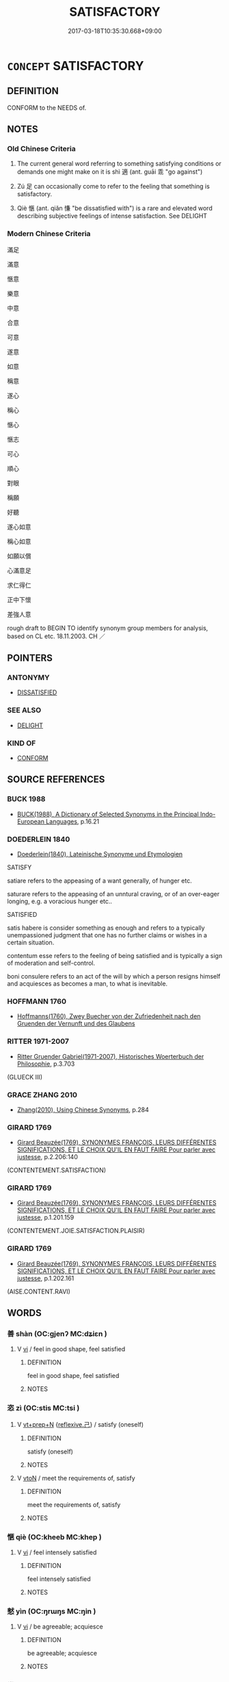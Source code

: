 # -*- mode: mandoku-tls-view -*-
#+TITLE: SATISFACTORY
#+DATE: 2017-03-18T10:35:30.668+09:00        
#+STARTUP: content
* =CONCEPT= SATISFACTORY
:PROPERTIES:
:CUSTOM_ID: uuid-bdc229bb-f9d0-42c8-aa80-087257089e55
:SYNONYM+:  ADEQUATE
:SYNONYM+:  ALL RIGHT
:SYNONYM+:  ACCEPTABLE
:SYNONYM+:  GOOD ENOUGH
:SYNONYM+:  SUFFICIENT
:SYNONYM+:  REASONABLE
:SYNONYM+:  QUITE GOOD
:SYNONYM+:  COMPETENT
:SYNONYM+:  FAIR
:SYNONYM+:  DECENT
:SYNONYM+:  AVERAGE
:SYNONYM+:  PASSABLE
:SYNONYM+:  FINE
:SYNONYM+:  IN ORDER
:SYNONYM+:  UP TO SCRATCH
:SYNONYM+:  UP TO THE MARK
:SYNONYM+:  UP TO STANDARD
:SYNONYM+:  UP TO PAR
:SYNONYM+:  INFORMAL OK
:SYNONYM+:  JAKE
:SYNONYM+:  HUNKY-DORY
:SYNONYM+:  SO-SO
:SYNONYM+:  'COMME CI
:SYNONYM+:  COMME ÇA'.
:TR_ZH: 滿足
:TR_OCH: 適
:END:
** DEFINITION

CONFORM to the NEEDS of.

** NOTES

*** Old Chinese Criteria
1. The current general word referring to something satisfying conditions or demands one might make on it is shì 適 (ant. guāi 乖 "go against")

2. Zú 足 can occasionally come to refer to the feeling that something is satisfactory.

3. Qiè 愜 (ant. qiǎn 慊 "be dissatisfied with") is a rare and elevated word describing subjective feelings of intense satisfaction. See DELIGHT

*** Modern Chinese Criteria
滿足

滿意

愜意

樂意

中意

合意

可意

遂意

如意

稱意

遂心

稱心

愜心

愜志

可心

順心

對眼

稱願

好聽

遂心如意

稱心如意

如願以償

心滿意足

求仁得仁

正中下懷

差強人意

rough draft to BEGIN TO identify synonym group members for analysis, based on CL etc. 18.11.2003. CH ／

** POINTERS
*** ANTONYMY
 - [[tls:concept:DISSATISFIED][DISSATISFIED]]

*** SEE ALSO
 - [[tls:concept:DELIGHT][DELIGHT]]

*** KIND OF
 - [[tls:concept:CONFORM][CONFORM]]

** SOURCE REFERENCES
*** BUCK 1988
 - [[cite:BUCK-1988][BUCK(1988), A Dictionary of Selected Synonyms in the Principal Indo-European Languages]], p.16.21

*** DOEDERLEIN 1840
 - [[cite:DOEDERLEIN-1840][Doederlein(1840), Lateinische Synonyme und Etymologien]]

SATISFY

satiare refers to the appeasing of a want generally, of hunger etc.

saturare refers to the appeasing of an unntural craving, or of an over-eager longing, e.g. a voracious hunger etc..



SATISFIED

satis habere is consider something as enough and refers to a typically unempassioned judgment that one has no further claims or wishes in a certain situation.

contentum esse refers to the feeling of being satisfied and is typically a sign of moderation and self-control.

boni consulere refers to an act of the will by which a person resigns himself and acquiesces as becomes a man, to what is inevitable.

*** HOFFMANN 1760
 - [[cite:HOFFMANN-1760][Hoffmanns(1760), Zwey Buecher von der Zufriedenheit nach den Gruenden der Vernunft und des Glaubens]]
*** RITTER 1971-2007
 - [[cite:RITTER-1971-2007][Ritter Gruender Gabriel(1971-2007), Historisches Woerterbuch der Philosophie]], p.3.703
 (GLUECK III)
*** GRACE ZHANG 2010
 - [[cite:GRACE-ZHANG-2010][Zhang(2010), Using Chinese Synonyms]], p.284

*** GIRARD 1769
 - [[cite:GIRARD-1769][Girard Beauzée(1769), SYNONYMES FRANÇOIS, LEURS DIFFÉRENTES SIGNIFICATIONS, ET LE CHOIX QU'IL EN FAUT FAIRE Pour parler avec justesse]], p.2.206:140
 (CONTENTEMENT.SATISFACTION)
*** GIRARD 1769
 - [[cite:GIRARD-1769][Girard Beauzée(1769), SYNONYMES FRANÇOIS, LEURS DIFFÉRENTES SIGNIFICATIONS, ET LE CHOIX QU'IL EN FAUT FAIRE Pour parler avec justesse]], p.1.201.159
 (CONTENTEMENT.JOIE.SATISFACTION.PLAISIR)
*** GIRARD 1769
 - [[cite:GIRARD-1769][Girard Beauzée(1769), SYNONYMES FRANÇOIS, LEURS DIFFÉRENTES SIGNIFICATIONS, ET LE CHOIX QU'IL EN FAUT FAIRE Pour parler avec justesse]], p.1.202.161
 (AISE.CONTENT.RAVI)
** WORDS
   :PROPERTIES:
   :VISIBILITY: children
   :END:
*** 善 shàn (OC:ɡjenʔ MC:dʑiɛn )
:PROPERTIES:
:CUSTOM_ID: uuid-ea94894d-59c9-408f-af06-65594aeace40
:Char+: 善(30,9/12) 
:GY_IDS+: uuid-9c10d3ad-bc3d-4cd2-b8c3-2c5452ed803a
:PY+: shàn     
:OC+: ɡjenʔ     
:MC+: dʑiɛn     
:END: 
**** V [[tls:syn-func::#uuid-c20780b3-41f9-491b-bb61-a269c1c4b48f][vi]] / feel in good shape, feel satisfied
:PROPERTIES:
:CUSTOM_ID: uuid-2aaabb92-a75d-4d90-8145-06bbbf7a2646
:END:
****** DEFINITION

feel in good shape, feel satisfied

****** NOTES

*** 恣 zì (OC:stis MC:tsi )
:PROPERTIES:
:CUSTOM_ID: uuid-f0d6c7dd-43d1-4998-a31a-99033ae59e19
:Char+: 恣(61,6/10) 
:GY_IDS+: uuid-818d0c67-8cc2-494b-a2cd-d4617db02842
:PY+: zì     
:OC+: stis     
:MC+: tsi     
:END: 
**** V [[tls:syn-func::#uuid-739c24ae-d585-4fff-9ac2-2547b1050f16][vt+prep+N]] {[[tls:sem-feat::#uuid-e25f252b-cbcf-4f45-8186-b4053f992543][reflexive.己]]} / satisfy (oneself)
:PROPERTIES:
:CUSTOM_ID: uuid-b49891ed-b3ff-473d-88e8-9a1e81437f06
:END:
****** DEFINITION

satisfy (oneself)

****** NOTES

**** V [[tls:syn-func::#uuid-fbfb2371-2537-4a99-a876-41b15ec2463c][vtoN]] / meet the requirements of, satisfy
:PROPERTIES:
:CUSTOM_ID: uuid-55bd678c-c9b1-471d-a8ba-66060eab8f89
:END:
****** DEFINITION

meet the requirements of, satisfy

****** NOTES

*** 愜 qiè (OC:kheeb MC:khep )
:PROPERTIES:
:CUSTOM_ID: uuid-7f4de08a-72cb-415e-81a7-ef53f4580e1c
:Char+: 愜(61,9/12) 
:GY_IDS+: uuid-4872bce0-1449-4bd8-9a72-b334634eceab
:PY+: qiè     
:OC+: kheeb     
:MC+: khep     
:END: 
**** V [[tls:syn-func::#uuid-c20780b3-41f9-491b-bb61-a269c1c4b48f][vi]] / feel intensely satisfied
:PROPERTIES:
:CUSTOM_ID: uuid-96df4175-b0d4-488b-84d7-eaccd36fa7ba
:WARRING-STATES-CURRENCY: 3
:END:
****** DEFINITION

feel intensely satisfied

****** NOTES

*** 憖 yìn (OC:ŋrɯŋs MC:ŋin )
:PROPERTIES:
:CUSTOM_ID: uuid-fd2dfded-c422-446f-993c-d11f3af51c8a
:Char+: 憖(61,12/16) 
:GY_IDS+: uuid-a3c9a3a7-28b4-476c-b948-cde91966ab38
:PY+: yìn     
:OC+: ŋrɯŋs     
:MC+: ŋin     
:END: 
**** V [[tls:syn-func::#uuid-c20780b3-41f9-491b-bb61-a269c1c4b48f][vi]] / be agreeable; acquiesce
:PROPERTIES:
:CUSTOM_ID: uuid-65e0ea06-6bf0-436a-8b64-e394bfac4cc8
:END:
****** DEFINITION

be agreeable; acquiesce

****** NOTES

*** 樂 lè (OC:ɡ-raawɡ MC:lɑk )
:PROPERTIES:
:CUSTOM_ID: uuid-1a0594de-9eee-478d-91d5-3d6e3208fb5f
:Char+: 樂(75,11/15) 
:GY_IDS+: uuid-1f0473d0-bab4-4f98-8738-da471ff6f59f
:PY+: lè     
:OC+: ɡ-raawɡ     
:MC+: lɑk     
:END: 
**** V [[tls:syn-func::#uuid-e64a7a95-b54b-4c94-9d6d-f55dbf079701][vt(oN)]] {[[tls:sem-feat::#uuid-2a66fc1c-6671-47d2-bd04-cfd6ccae64b8][stative]]} / consider as satisfactory; be satisfied with the contextually determinate suggestion
:PROPERTIES:
:CUSTOM_ID: uuid-00300012-2647-403c-9ee8-9c7149e2cb2d
:END:
****** DEFINITION

consider as satisfactory; be satisfied with the contextually determinate suggestion

****** NOTES

*** 猒 yàn (OC:qems MC:ʔiɛm )
:PROPERTIES:
:CUSTOM_ID: uuid-bd5964dd-e09a-49ea-9af8-80d9b6163906
:Char+: 猒(94,8/12) 
:GY_IDS+: uuid-ca4b5d33-bebd-4f02-b02d-05bed8418c61
:PY+: yàn     
:OC+: qems     
:MC+: ʔiɛm     
:END: 
**** V [[tls:syn-func::#uuid-fbfb2371-2537-4a99-a876-41b15ec2463c][vtoN]] {[[tls:sem-feat::#uuid-988c2bcf-3cdd-4b9e-b8a4-615fe3f7f81e][passive]]} / get over-satisfied with > get fed up with
:PROPERTIES:
:CUSTOM_ID: uuid-639ed05e-6b00-49d3-be13-b288fdcc7e28
:END:
****** DEFINITION

get over-satisfied with > get fed up with

****** NOTES

*** 說 yuè (OC:lod MC:jiɛt )
:PROPERTIES:
:CUSTOM_ID: uuid-5faa2e3e-9849-450c-8315-afddd6906ada
:Char+: 說(149,7/14) 
:GY_IDS+: uuid-5ff54f98-97f1-406a-9d34-ee1a5e105584
:PY+: yuè     
:OC+: lod     
:MC+: jiɛt     
:END: 
**** V [[tls:syn-func::#uuid-fbfb2371-2537-4a99-a876-41b15ec2463c][vtoN]] {[[tls:sem-feat::#uuid-6f2fab01-1156-4ed8-9b64-74c1e7455915][middle voice]]} / be pleased with, be satisfied with
:PROPERTIES:
:CUSTOM_ID: uuid-4321bea6-4150-4794-9580-845875f05593
:END:
****** DEFINITION

be pleased with, be satisfied with

****** NOTES

*** 足 zú (OC:tsoɡs MC:tsi̯o )
:PROPERTIES:
:CUSTOM_ID: uuid-01940352-9c11-43d5-8fb0-1b60e3499f24
:Char+: 足(157,0/7) 
:GY_IDS+: uuid-76f83306-5c46-404e-9341-bc387ddaf9e0
:PY+: zú     
:OC+: tsoɡs     
:MC+: tsi̯o     
:END: 
**** N [[tls:syn-func::#uuid-76be1df4-3d73-4e5f-bbc2-729542645bc8][nab]] {[[tls:sem-feat::#uuid-98e7674b-b362-466f-9568-d0c14470282a][psych]]} / satisfaction
:PROPERTIES:
:CUSTOM_ID: uuid-daa04e85-2314-4ae8-8c12-19192f6c3c89
:END:
****** DEFINITION

satisfaction

****** NOTES

**** V [[tls:syn-func::#uuid-c20780b3-41f9-491b-bb61-a269c1c4b48f][vi]] / feels satisfied
:PROPERTIES:
:CUSTOM_ID: uuid-be779825-28bb-4a50-8009-17dd197c537c
:END:
****** DEFINITION

feels satisfied

****** NOTES

**** V [[tls:syn-func::#uuid-6bcabe16-89d8-45be-aa0b-57177f67b1f9][vpostadV]] / to one's satisfaction
:PROPERTIES:
:CUSTOM_ID: uuid-47b6c562-5dd6-4a3c-a7ba-a1e856b67947
:END:
****** DEFINITION

to one's satisfaction

****** NOTES

**** V [[tls:syn-func::#uuid-739c24ae-d585-4fff-9ac2-2547b1050f16][vt+prep+N]] / be satisfied with 足於
:PROPERTIES:
:CUSTOM_ID: uuid-bc16cf05-b831-4ce3-a8a0-66765083a369
:WARRING-STATES-CURRENCY: 3
:END:
****** DEFINITION

be satisfied with 足於

****** NOTES

**** V [[tls:syn-func::#uuid-fbfb2371-2537-4a99-a876-41b15ec2463c][vtoN]] {[[tls:sem-feat::#uuid-988c2bcf-3cdd-4b9e-b8a4-615fe3f7f81e][passive]]} / be satisfied 嗜欲易足"desires are easy to satisfy"
:PROPERTIES:
:CUSTOM_ID: uuid-148ca6e4-bdb8-4db6-8b0c-99fba33a9fb2
:WARRING-STATES-CURRENCY: 3
:END:
****** DEFINITION

be satisfied 嗜欲易足"desires are easy to satisfy"

****** NOTES

*** 逞 chěng (OC:theŋʔ MC:ʈhiɛŋ )
:PROPERTIES:
:CUSTOM_ID: uuid-e81e0e79-f223-49be-a5d3-1114df4d03b3
:Char+: 逞(162,7/11) 
:GY_IDS+: uuid-183a2a26-3dac-4e21-aa20-96995d8c0445
:PY+: chěng     
:OC+: theŋʔ     
:MC+: ʈhiɛŋ     
:END: 
**** V [[tls:syn-func::#uuid-fbfb2371-2537-4a99-a876-41b15ec2463c][vtoN]] / satisfy (ambitions)
:PROPERTIES:
:CUSTOM_ID: uuid-5e18e316-1dba-4f07-8614-fff70a7eb11f
:WARRING-STATES-CURRENCY: 3
:END:
****** DEFINITION

satisfy (ambitions)

****** NOTES

**** V [[tls:syn-func::#uuid-739c24ae-d585-4fff-9ac2-2547b1050f16][vt+prep+N]] {[[tls:sem-feat::#uuid-2a66fc1c-6671-47d2-bd04-cfd6ccae64b8][stative]]} / be satisfied with
:PROPERTIES:
:CUSTOM_ID: uuid-0ca1167a-1f22-4f7e-a0ff-c7539505b032
:END:
****** DEFINITION

be satisfied with

****** NOTES

**** V [[tls:syn-func::#uuid-fbfb2371-2537-4a99-a876-41b15ec2463c][vtoN]] {[[tls:sem-feat::#uuid-6f2fab01-1156-4ed8-9b64-74c1e7455915][middle voice]]} / please oneself, work for one's own satisfaction; get a satisfactory outcome; have one's way
:PROPERTIES:
:CUSTOM_ID: uuid-9d4799ed-f940-45ff-9938-f86047edd754
:END:
****** DEFINITION

please oneself, work for one's own satisfaction; get a satisfactory outcome; have one's way

****** NOTES

**** V [[tls:syn-func::#uuid-fed035db-e7bd-4d23-bd05-9698b26e38f9][vadN]] / satisfied
:PROPERTIES:
:CUSTOM_ID: uuid-30effe58-18b9-4cd2-be3a-675d0f1698c4
:END:
****** DEFINITION

satisfied

****** NOTES

*** 適 shì (OC:qljeɡ MC:ɕiɛk )
:PROPERTIES:
:CUSTOM_ID: uuid-3a86464a-73ea-4d47-8d91-3c133081d1da
:Char+: 適(162,11/15) 
:GY_IDS+: uuid-29018f54-1dad-4704-866c-1e76290c458b
:PY+: shì     
:OC+: qljeɡ     
:MC+: ɕiɛk     
:END: 
**** V [[tls:syn-func::#uuid-fbfb2371-2537-4a99-a876-41b15ec2463c][vtoN]] / satisfy (one's physical desires); please (others); satisfy with (what one desires)
:PROPERTIES:
:CUSTOM_ID: uuid-ac499af3-bbd9-471c-b49d-e56f6c86f3b6
:WARRING-STATES-CURRENCY: 4
:END:
****** DEFINITION

satisfy (one's physical desires); please (others); satisfy with (what one desires)

****** NOTES

**** V [[tls:syn-func::#uuid-fbfb2371-2537-4a99-a876-41b15ec2463c][vtoN]] {[[tls:sem-feat::#uuid-98e7674b-b362-466f-9568-d0c14470282a][psych]]} / please (oneself), satisfy (oneself)
:PROPERTIES:
:CUSTOM_ID: uuid-ec48ec0f-061a-4c04-9417-255a21507e5b
:END:
****** DEFINITION

please (oneself), satisfy (oneself)

****** NOTES

**** V [[tls:syn-func::#uuid-fbfb2371-2537-4a99-a876-41b15ec2463c][vtoN]] {[[tls:sem-feat::#uuid-98e7674b-b362-466f-9568-d0c14470282a][psych]]} / satisfy (oneself)
:PROPERTIES:
:CUSTOM_ID: uuid-58b3a8a4-4e26-413c-9954-1d46d701cf25
:END:
****** DEFINITION

satisfy (oneself)

****** NOTES

*** 厭足 yànzú (OC:qems tsoɡs MC:ʔiɛm tsi̯o )
:PROPERTIES:
:CUSTOM_ID: uuid-532f04de-c327-42f2-80d6-73760ad0f8ad
:Char+: 厭(27,12/14) 足(157,0/7) 
:GY_IDS+: uuid-bb49cac3-8f2c-4299-8853-bf3bb61fa745 uuid-76f83306-5c46-404e-9341-bc387ddaf9e0
:PY+: yàn zú    
:OC+: qems tsoɡs    
:MC+: ʔiɛm tsi̯o    
:END: 
**** V [[tls:syn-func::#uuid-5b3376f4-75c4-4047-94eb-fc6d1bca520d][VPt(oN)]] / be satisfied with the contextually determinate N
:PROPERTIES:
:CUSTOM_ID: uuid-e9855a5d-88b1-4d28-8a0f-0ef28bcc658a
:END:
****** DEFINITION

be satisfied with the contextually determinate N

****** NOTES

*** 可意 kěyì  (OC:khlaalʔ qɯɡs MC:khɑ ʔɨ )
:PROPERTIES:
:CUSTOM_ID: uuid-547b1472-b4e2-4338-82ac-aa4026a521e1
:Char+: 可(30,2/5) 意(61,9/13) 
:GY_IDS+: uuid-6e6b769a-36c6-400e-8a2a-02e63bc15a1e uuid-86e4a807-6fa6-4cba-82e7-b424cdf004e7
:PY+: kě yì     
:OC+: khlaalʔ qɯɡs    
:MC+: khɑ ʔɨ    
:END: 
**** V [[tls:syn-func::#uuid-18dc1abc-4214-4b4b-b07f-8f25ebe5ece9][VPadN]] / satisfactory
:PROPERTIES:
:CUSTOM_ID: uuid-ac35edb3-1439-48c8-82f3-db54b4981427
:END:
****** DEFINITION

satisfactory

****** NOTES

*** 滿志 mǎnzhì (OC:mboonʔ kljɯs MC:mʷɑn tɕɨ )
:PROPERTIES:
:CUSTOM_ID: uuid-1b098af8-a05f-49fc-8bbf-93dab0e5fa5e
:Char+: 滿(85,11/14) 志(61,3/7) 
:GY_IDS+: uuid-4b7d5114-a0be-4fe1-b37b-bc2083d68c4f uuid-9ff91735-9ae1-411f-b4ac-417745a2f684
:PY+: mǎn zhì    
:OC+: mboonʔ kljɯs    
:MC+: mʷɑn tɕɨ    
:END: 
**** V [[tls:syn-func::#uuid-091af450-64e0-4b82-98a2-84d0444b6d19][VPi]] / be satisfied
:PROPERTIES:
:CUSTOM_ID: uuid-d4913d2d-f5dc-42db-8280-f559c58b2aca
:END:
****** DEFINITION

be satisfied

****** NOTES

** BIBLIOGRAPHY
bibliography:../core/tlsbib.bib
